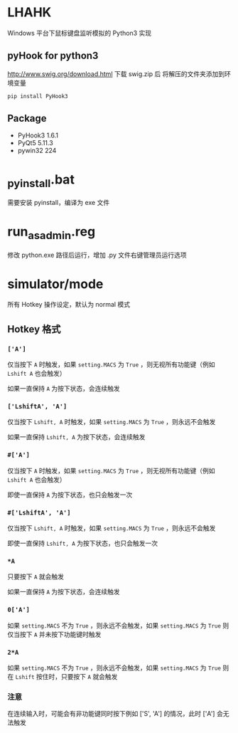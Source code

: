 * LHAHK
[[https://github.com/hakutyou/LHAHK/blob/master/LICENSE][https://img.shields.io/badge/license-MIT-blue.svg]]
[[https://github.com/hakutyou/LHAHK][https://img.shields.io/github/release/hakutyou/LHAHK.svg]]

Windows 平台下鼠标键盘监听模拟的 Python3 实现

** pyHook for python3
[[http://www.swig.org/download.html]] 下载 swig.zip 后
将解压的文件夹添加到环境变量
#+BEGIN_SRC bash
pip install PyHook3
#+END_SRC

** Package
- PyHook3 1.6.1
- PyQt5 5.11.3
- pywin32 224

* _pyinstall.bat
需要安装 pyinstall，编译为 exe 文件

* run_as_admin.reg
修改 python.exe 路径后运行，增加 .py 文件右键管理员运行选项

* simulator/mode
所有 Hotkey 操作设定，默认为 normal 模式

** Hotkey 格式
*** ~['A']~
仅当按下 ~A~ 时触发，如果 ~setting.MACS~ 为 ~True~ ，则无视所有功能键（例如 ~Lshift A~ 也会触发）

如果一直保持 ~A~ 为按下状态，会连续触发
*** ~['LshiftA', 'A']~
仅当按下 ~Lshift, A~ 时触发，如果 ~setting.MACS~ 为 ~True~ ，则永远不会触发

如果一直保持 ~Lshift, A~ 为按下状态，会连续触发
*** ~#['A']~
仅当按下 ~A~ 时触发，如果 ~setting.MACS~ 为 ~True~ ，则无视所有功能键（例如 ~Lshift A~ 也会触发）

即使一直保持 ~A~ 为按下状态，也只会触发一次
*** ~#['LshiftA', 'A']~
仅当按下 ~Lshift, A~ 时触发，如果 ~setting.MACS~ 为 ~True~ ，则永远不会触发

即使一直保持 ~Lshift, A~ 为按下状态，也只会触发一次
*** ~*A~
只要按下 ~A~ 就会触发

如果一直保持 ~A~ 为按下状态，会连续触发
*** ~0['A']~
如果 ~setting.MACS~ 不为 ~True~ ，则永远不会触发，如果 ~setting.MACS~ 为 ~True~ 则仅当按下 ~A~ 并未按下功能键时触发

*** ~2*A~
如果 ~setting.MACS~ 不为 ~True~ ，则永远不会触发，如果 ~setting.MACS~ 为 ~True~ 则在 ~Lshift~ 按住时，只要按下 ~A~ 就会触发

*** 注意
在连续输入时，可能会有非功能键同时按下例如 ['S', 'A'] 的情况，此时 ['A'] 会无法触发
